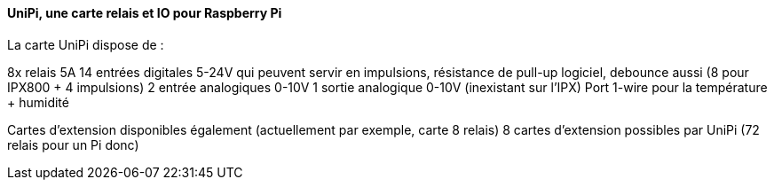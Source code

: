 ==== UniPi, une carte relais et IO pour Raspberry Pi

La carte UniPi dispose de :

8x relais 5A
14 entrées digitales 5-24V qui peuvent servir en impulsions, résistance de pull-up logiciel, debounce aussi (8 pour IPX800 + 4 impulsions)
2 entrée analogiques 0-10V
1 sortie analogique 0-10V (inexistant sur l'IPX)
Port 1-wire pour la température + humidité

Cartes d'extension disponibles également (actuellement par exemple, carte 8 relais)
8 cartes d'extension possibles par UniPi (72 relais pour un Pi donc)